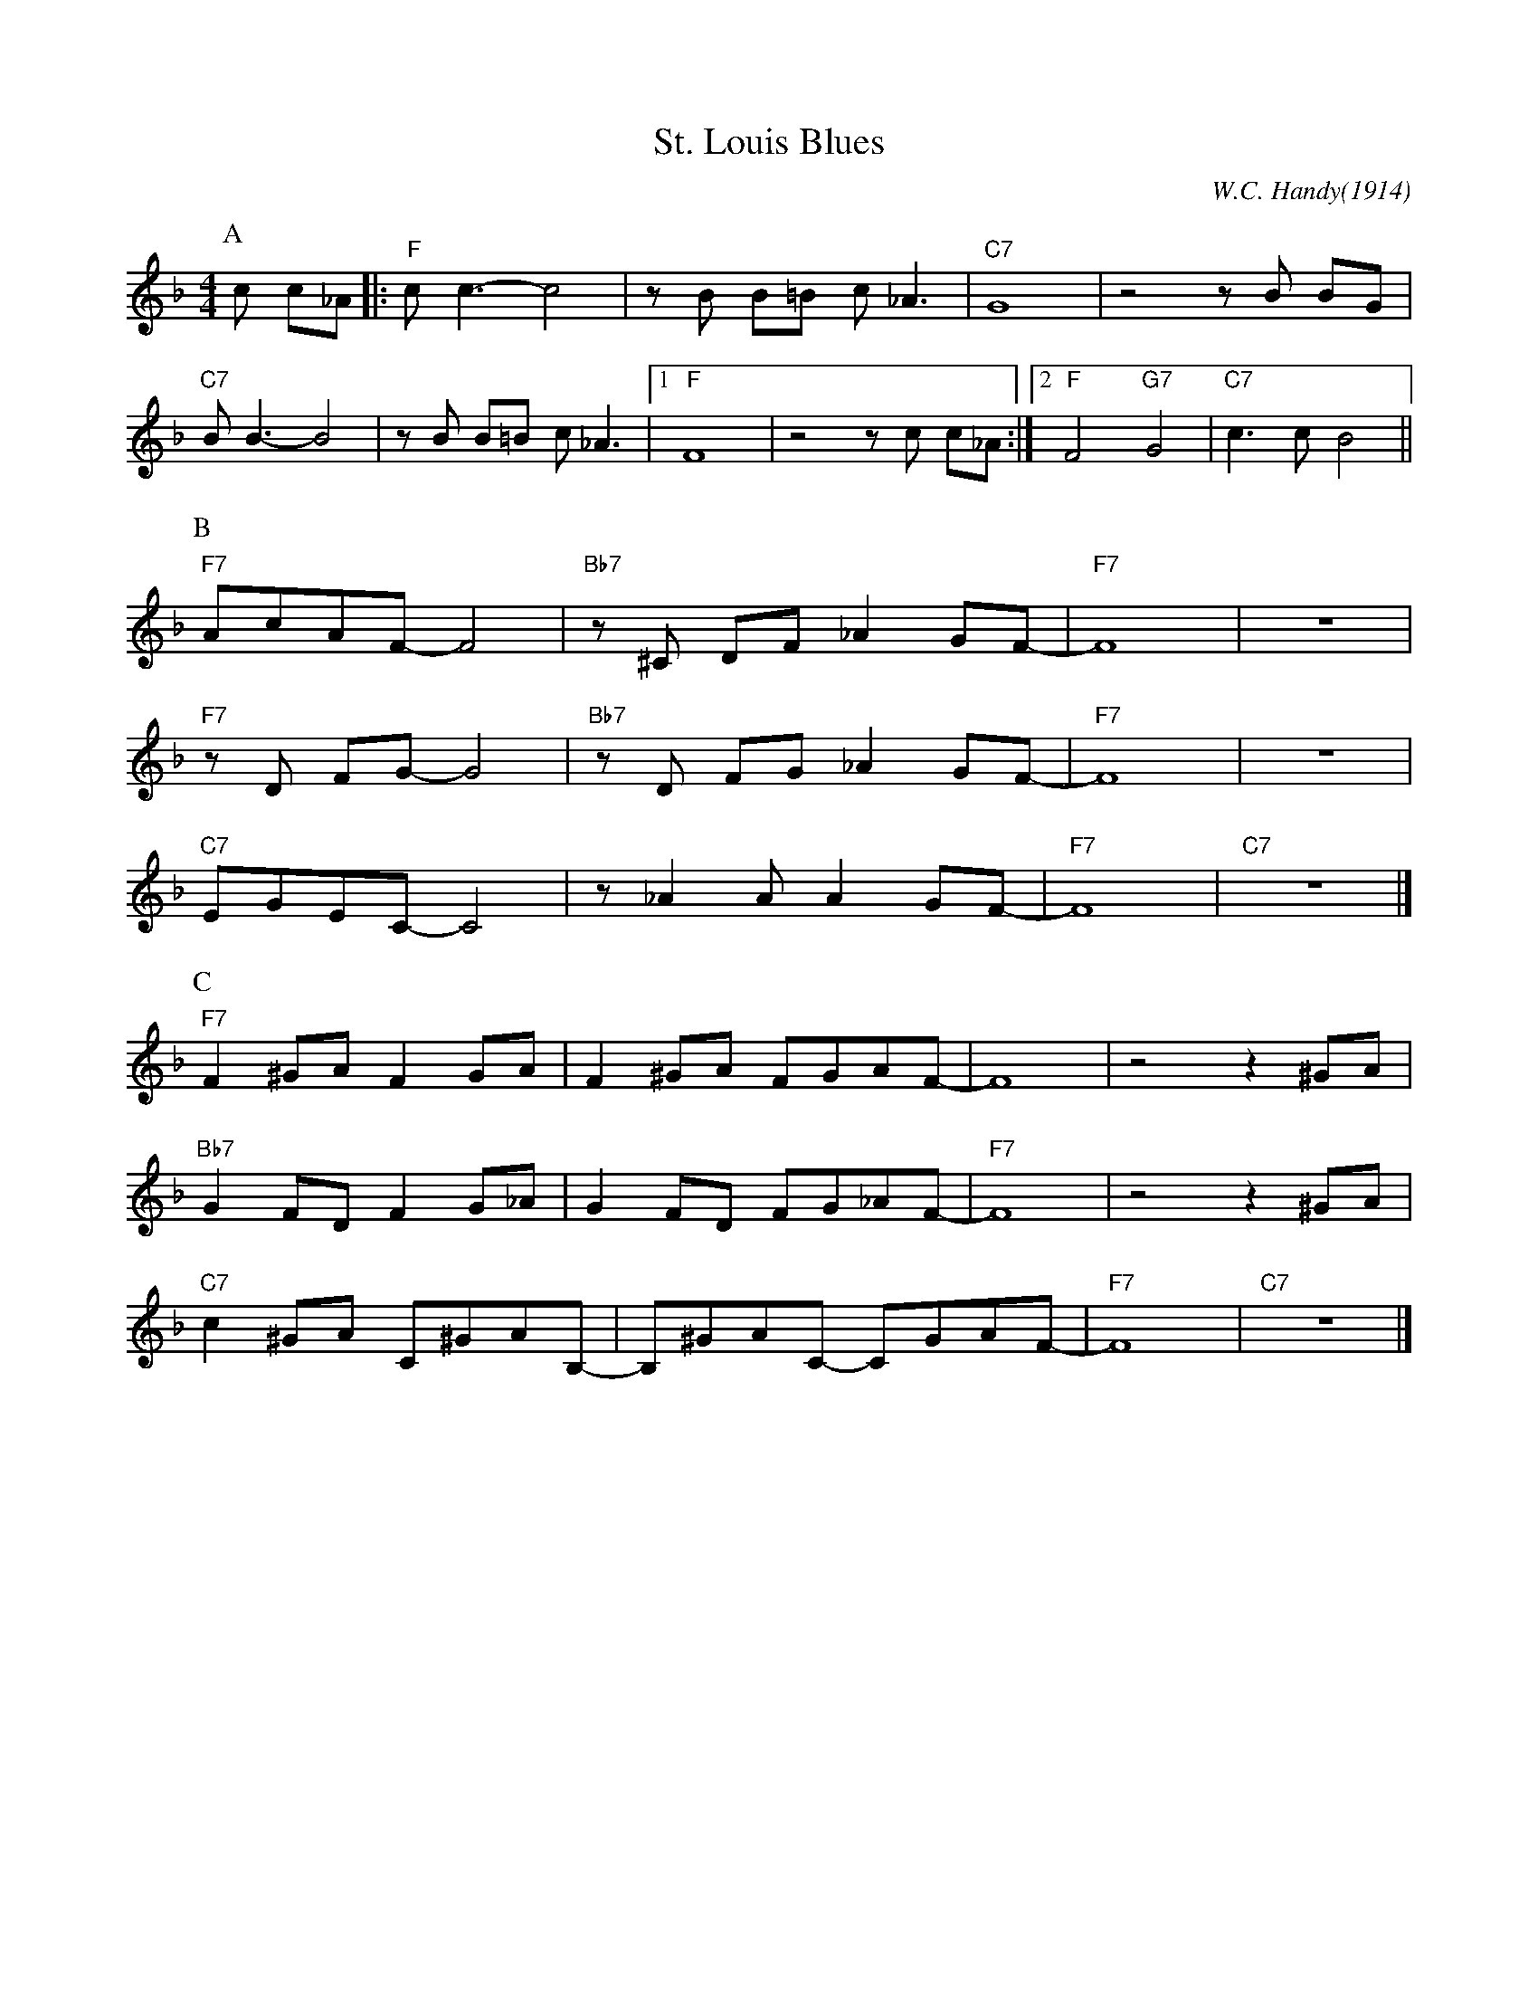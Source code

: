 X:1
T:St. Louis Blues
C:W.C. Handy(1914)
M:4/4
L:1/8
R:Traditional
F:https://www.youtube.com/watch?v=LPHzoWU_-QM
K:Fmaj
P:A
c c_A ||: "F"c c3-c4 | z B B=B c _A3 | "C7" G8 | z4 z B BG|
"C7" B B3-B4 | z B B=B c _A3 |1 "F" F8 | z4 z c c_A :|2 "F" F4 "G7" G4 | "C7"c3 c-B4 ||
P:B
"F7" AcAF-F4 | "Bb7" z ^C DF _A2 GF-|"F7"F8| z8|
"F7" z D FG-G4 | "Bb7" z D FG _A2 GF-|"F7"F8 |z8|
"C7" EGEC-C4 | z _A2 A A2 GF-|"F7" F8 | "C7" z8 |]
P:C
"F7"F2 ^GA F2 GA | F2 ^GA FGAF-|F8 | z4 z2 ^GA|
"Bb7" G2 FD F2 G_A | G2 FD FG_AF-| "F7" F8 | z4 z2 ^GA|
"C7" c2 ^GA C^GAB,-|B,^GAC- CGAF-|"F7"F8 |"C7"z8 |]
